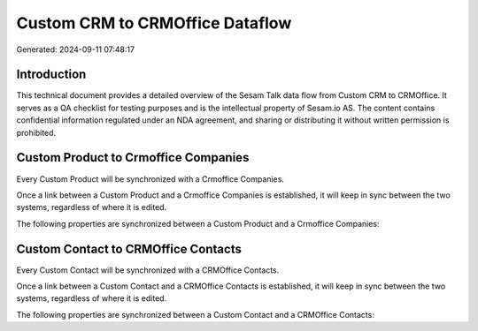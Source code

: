 ================================
Custom CRM to CRMOffice Dataflow
================================

Generated: 2024-09-11 07:48:17

Introduction
------------

This technical document provides a detailed overview of the Sesam Talk data flow from Custom CRM to CRMOffice. It serves as a QA checklist for testing purposes and is the intellectual property of Sesam.io AS. The content contains confidential information regulated under an NDA agreement, and sharing or distributing it without written permission is prohibited.

Custom Product to Crmoffice Companies
-------------------------------------
Every Custom Product will be synchronized with a Crmoffice Companies.

Once a link between a Custom Product and a Crmoffice Companies is established, it will keep in sync between the two systems, regardless of where it is edited.

The following properties are synchronized between a Custom Product and a Crmoffice Companies:

.. list-table::
   :header-rows: 1

   * - Custom Product Property
     - Crmoffice Companies Property
     - Crmoffice Data Type


Custom Contact to CRMOffice Contacts
------------------------------------
Every Custom Contact will be synchronized with a CRMOffice Contacts.

Once a link between a Custom Contact and a CRMOffice Contacts is established, it will keep in sync between the two systems, regardless of where it is edited.

The following properties are synchronized between a Custom Contact and a CRMOffice Contacts:

.. list-table::
   :header-rows: 1

   * - Custom Contact Property
     - CRMOffice Contacts Property
     - CRMOffice Data Type

